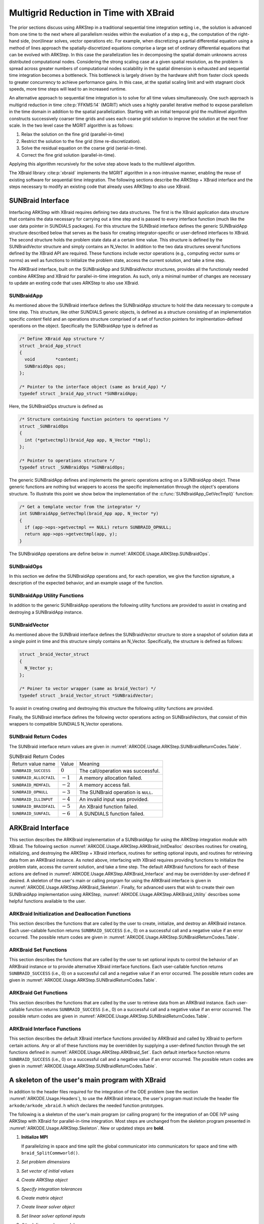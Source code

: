 .. ----------------------------------------------------------------
   Programmer(s): David J. Gardner @ LLNL
   ----------------------------------------------------------------
   SUNDIALS Copyright Start
   Copyright (c) 2002-2024, Lawrence Livermore National Security
   and Southern Methodist University.
   All rights reserved.

   See the top-level LICENSE and NOTICE files for details.

   SPDX-License-Identifier: BSD-3-Clause
   SUNDIALS Copyright End
   ----------------------------------------------------------------

.. _ARKODE.Usage.ARKStep.XBraid:

Multigrid Reduction in Time with XBraid
=======================================

The prior sections discuss using ARKStep in a traditional sequential
time integration setting i.e., the solution is advanced from one time to the
next where all parallelism resides within the evaluation of a step e.g., the
computation of the right-hand side, (non)linear solves, vector operations etc.
For example, when discretizing a partial differential equation using a method
of lines approach the spatially-discretized equations comprise a large set
of ordinary differential equations that can be evolved with ARKStep. In this
case the parallelization lies in decomposing the spatial domain unknowns across
distributed computational nodes. Considering the strong scaling case at a given
spatial resolution, as the problem is spread across greater numbers of
computational nodes scalability in the spatial dimension is exhausted and
sequential time integration becomes a bottleneck. This bottleneck is largely
driven by the hardware shift from faster clock speeds to greater concurrency to
achieve performance gains. In this case, at the spatial scaling limit and with
stagnant clock speeds, more time steps will lead to an increased runtime.

An alternative approach to sequential time integration is to solve for all time
values simultaneously. One such approach is multigrid reduction in time :cite:p:`FFKMS:14`
(MGRIT) which uses a highly parallel iterative method to expose parallelism in
the time domain in addition to the spatial parallelization. Starting with an
initial temporal grid the multilevel algorithm constructs successively coarser
time grids and uses each coarse grid solution to improve the solution at the
next finer scale. In the two level case the MGRIT algorithm is as follows:

#. Relax the solution on the fine grid (parallel-in-time)

#. Restrict the solution to the fine grid (time re-discretization).

#. Solve the residual equation on the coarse grid (serial-in-time).

#. Correct the fine grid solution (parallel-in-time).

Applying this algorithm recursively for the solve step above leads to the
multilevel algorithm.

The XBraid library :cite:p:`xbraid` implements the MGRIT algorithm in a
non-intrusive manner, enabling the reuse of existing software for sequential
time integration. The following sections describe the ARKStep + XBraid interface
and the steps necessary to modify an existing code that already uses ARKStep to
also use XBraid.



.. _ARKODE.Usage.ARKStep.SUNBraidInterface:

SUNBraid Interface
------------------

Interfacing ARKStep with XBraid requires defining two data structures. The
first is the XBraid application data structure that contains the data necessary
for carrying out a time step and is passed to every interface function (much
like the user data pointer in SUNDIALS packages). For this structure the
SUNBraid interface defines the generic SUNBraidApp structure described below
that serves as the basis for creating integrator-specific or user-defined
interfaces to XBraid. The second structure holds the problem state data at a
certain time value. This structure is defined by the SUNBraidVector structure
and simply contains an N_Vector. In addition to the two data structures several
functions defined by the XBraid API are required. These functions include vector
operations (e.g., computing vector sums or norms) as well as functions to
initialize the problem state, access the current solution, and take a time step.

The ARKBraid interface, built on the SUNBraidApp and SUNBraidVector structures,
provides all the functionaly needed combine ARKStep and XBraid for
parallel-in-time integration. As such, only a minimal number of changes are
necessary to update an exsting code that uses ARKStep to also use XBraid.



.. _ARKODE.Usage.ARKStep.SUNBraidApp:

SUNBraidApp
^^^^^^^^^^^

As mentioned above the SUNBraid interface defines the SUNBraidApp structure to
hold the data necessary to compute a time step. This structure, like other
SUNDIALS generic objects, is defined as a structure consisting of an
implementation specific *content* field and an operations structure comprised
of a set of function pointers for implmentation-defined operations on the
object. Specifically the SUNBraidApp type is defined as

.. code-block:: C

   /* Define XBraid App structure */
   struct _braid_App_struct
   {
     void        *content;
     SUNBraidOps ops;
   };

   /* Pointer to the interface object (same as braid_App) */
   typedef struct _braid_App_struct *SUNBraidApp;

Here, the SUNBraidOps structure is defined as

.. code-block:: C

   /* Structure containing function pointers to operations */
   struct _SUNBraidOps
   {
     int (*getvectmpl)(braid_App app, N_Vector *tmpl);
   };

   /* Pointer to operations structure */
   typedef struct _SUNBraidOps *SUNBraidOps;

The generic SUNBraidApp defines and implements the generic operations acting on
a SUNBraidApp obejct. These generic functions are nothing but wrappers to access
the specific implementation through the object's operations structure. To
illustrate this point we show below the implementation of the
:c:func:`SUNBraidApp_GetVecTmpl()` function:

.. code-block:: C

   /* Get a template vector from the integrator */
   int SUNBraidApp_GetVecTmpl(braid_App app, N_Vector *y)
   {
     if (app->ops->getvectmpl == NULL) return SUNBRAID_OPNULL;
     return app->ops->getvectmpl(app, y);
   }

The SUNBraidApp operations are define below in
:numref:`ARKODE.Usage.ARKStep.SUNBraidOps`.



.. _ARKODE.Usage.ARKStep.SUNBraidOps:

SUNBraidOps
^^^^^^^^^^^

In this section we define the SUNBraidApp operations and, for each operation, we
give the function signature, a description of the expected behavior, and an
example usage of the function.

.. c:function:: int SUNBraidApp_GetVecTmpl(braid_App app, N_Vector *y)

   This function returns a vector to use as a template for creating new vectors
   with :c:func:`N_VClone()`.

   **Arguments:**
      * *app* -- input, a SUNBraidApp instance (XBraid app structure).
      * *y* -- output, the template vector.

   **Return value:**
     If this function is not implemented by the SUNBraidApp
     implementation (i.e., the function pointer is ``NULL``) then this function
     will return *SUNBRAID_OPNULL*. Otherwise the return value depends on the
     particular SUNBraidApp implementation. Users are encouraged to utilize the
     return codes  defined in ``sundials/sundials_xbraid.h`` and listed in
     :numref:`ARKODE.Usage.ARKStep.SUNBraidReturnCodes.Table`.

   **Usage:**

      .. code-block:: C

         /* Get template vector */
         flag = SUNBraidApp_GetVecTmpl(app, y_ptr);
         if (flag != SUNBRAID_SUCCESS) return flag;



.. _ARKODE.Usage.ARKStep.SUNBraidApp_Utilities:

SUNBraidApp Utility Functions
^^^^^^^^^^^^^^^^^^^^^^^^^^^^^

In addition to the generic SUNBraidApp operations the following utility
functions are provided to assist in creating and destroying a SUNBraidApp
instance.

.. c:function:: int SUNBraidApp_NewEmpty(braid_App *app)

   This function creates a new SUNBraidApp instance with the content and
   operations initialized to ``NULL``.

   **Arguments:**
      * *app* -- output, an empty SUNBraidApp instance (XBraid app structure).

   **Return value:**
      * *SUNBRAID_SUCCESS* if successful.
      * *SUNBRAID_ALLOCFAIL* if a memory allocation failed.

   **Usage:**

     .. code-block:: C

        /* Create empty XBraid interface object */
        flag = SUNBraidApp_NewEmpty(app_ptr);
        if (flag != SUNBRAID_SUCCESS) return flag;



.. c:function:: int SUNBraidApp_FreeEmpty(braid_App *app)

   This function destroys an empty SUNBraidApp instance.

   **Arguments:**
      * *app* -- input, an empty SUNBraidApp instance (XBraid app structure).

   **Return value:**
      * *SUNBRAID_SUCCESS* if successful.

   **Usage:**

     .. code-block:: C

        /* Free empty XBraid interface object */
        flag = SUNBraidApp_FreeEmpty(app_ptr);


   .. warning::

      This function does not free the SUNBraidApp object's content structure. An
      implementation should free its content before calling
      :c:func:`SUNBraidApp_FreeEmpty()` to deallocate the base SUNBraidApp
      structure.



.. _ARKODE.Usage.ARKStep.SUNBraidVector:

SUNBraidVector
^^^^^^^^^^^^^^

As mentioned above the SUNBraid interface defines the SUNBraidVector structure
to store a snapshot of solution data at a single point in time and this
structure simply contains an N_Vector. Specifically, the structure is defined
as follows:

.. code-block:: C

   struct _braid_Vector_struct
   {
     N_Vector y;
   };

   /* Poiner to vector wrapper (same as braid_Vector) */
   typedef struct _braid_Vector_struct *SUNBraidVector;

To assist in creating creating and destroying this structure the following
utility functions are provided.

.. c:function:: int SUNBraidVector_New(N_Vector y, SUNBraidVector *u)

   This function creates a new SUNBraidVector wrapping the N_Vector y.

   **Arguments:**
      * *y* -- input, the N_Vector to wrap.
      * *u* -- output, the SUNBraidVector wrapping *y*.

   **Return value:**
      * *SUNBRAID_SUCCESS* if successful.
      * *SUNBRAID_ILLINPUT* if *y* is ``NULL``.
      * *SUNBRAID_ALLOCFAIL* if a memory allocation fails.

   **Usage:**

     .. code-block:: C

        /* Create new vector wrapper */
        flag = SUNBraidVector_New(y, u_ptr);
        if (flag != SUNBRAID_SUCCESS) return flag;

   .. warning::

      The SUNBraidVector takes ownership of the wrapped N_Vector and as such the
      wrapped N_Vector is destroyed when the SUNBraidVector is freed with
      :c:func:`SUNBraidVector_Free()`.



.. c:function:: int SUNBraidVector_GetNVector(SUNBraidVector u, N_Vector *y)

   This function retrieves the wrapped N_Vector from the SUNBraidVector.

   **Arguments:**
      * *u* -- input, the SUNBraidVector wrapping *y*.
      * *y* -- output, the wrapped N_Vector.

   **Return value:**
      * *SUNBRAID_SUCCESS* if successful.
      * *SUNBRAID_ILLINPUT* if *u* is ``NULL``.
      * *SUNBRAID_MEMFAIL* if *y* is ``NULL``.

   **Usage:**

     .. code-block:: C

        /* Create new vector wrapper */
        flag = SUNBraidVector_GetNVector(u, y_ptr);
        if (flag != SUNBRAID_SUCCESS) return flag;



Finally, the SUNBraid interface defines the following vector operations acting
on SUNBraidVectors, that consist of thin wrappers to compatible SUNDIALS
N_Vector operations.

.. c:function:: int SUNBraidVector_Clone(braid_App app, braid_Vector u, braid_Vector *v_ptr)

   This function creates a clone of the input SUNBraidVector and copies the
   values of the input vector *u* into the output vector *v_ptr* using
   :c:func:`N_VClone()` and :c:func:`N_VScale()`.

   **Arguments:**
      * *app* -- input, a SUNBraidApp instance (XBraid app structure).
      * *u* -- input, the SUNBraidVector to clone.
      * *v_ptr* -- output, the new SUNBraidVector.

   **Return value:**
      * *SUNBRAID_SUCCESS* if successful.
      * *SUNBRAID_ILLINPUT* if *u* is ``NULL``.
      * *SUNBRAID_MEMFAIL* if the N_Vector *y* wrapped by *u* is ``NULL``.
      * *SUNBRAID_ALLOCFAIL* if a memory allocation fails.



.. c:function:: int SUNBraidVector_Free(braid_App app, braid_Vector u)

   This function destroys the SUNBraidVector and the wrapped N_Vector
   using :c:func:`N_VDestroy()`.

   **Arguments:**
      * *app* -- input, a SUNBraidApp instance (XBraid app structure).
      * *u* -- input, the SUNBraidVector to destroy.

   **Return value:**
      * *SUNBRAID_SUCCESS* if successful.



.. c:function:: int SUNBraidVector_Sum(braid_App app, braid_Real alpha, braid_Vector x, braid_Real beta, braid_Vector y)

   This function computes the vector sum
   :math:`\alpha x + \beta y \rightarrow y` using :c:func:`N_VLinearSum()`.

   **Arguments:**
      * *app* -- input, a SUNBraidApp instance (XBraid app structure).
      * *alpha* -- input, the constant :math:`\alpha`.
      * *x* -- input, the vector :math:`x`.
      * *beta* -- input, the constant :math:`\beta`.
      * *y* -- input/output, the vector :math:`y`.

   **Return value:**
      * *SUNBRAID_SUCCESS* if successful.
      * *SUNBRAID_ILLINPUT* if *x* or *y* is ``NULL``.
      * *SUNBRAID_MEMFAIL* if either of the wrapped N_Vectors are ``NULL``.



.. c:function:: int SUNBraidVector_SpatialNorm(braid_App app, braid_Vector u, braid_Real *norm_ptr)

   This function computes the 2-norm of the vector *u* using
   :c:func:`N_VDotProd()`.

   **Arguments:**
      * *app* -- input, a SUNBraidApp instance (XBraid app structure).
      * *u* -- input, the vector *u*.
      * *norm_ptr* -- output, the L2 norm of *u*.

   **Return value:**
      * *SUNBRAID_SUCCESS* if successful.
      * *SUNBRAID_ILLINPUT* if *u* is ``NULL``.
      * *SUNBRAID_MEMFAIL* if the wrapped N_Vector is ``NULL``.



.. c:function:: int SUNBraidVector_BufSize(braid_App app, braid_Int *size_ptr, braid_BufferStatus bstatus)

   This function returns the buffer size for messages to exchange vector data
   using :c:func:`SUNBraidApp_GetVecTmpl` and :c:func:`N_VBufSize()`.

   **Arguments:**
      * *app* -- input, a SUNBraidApp instance (XBraid app structure).
      * *size_ptr* -- output, the buffer size.
      * *bstatus* -- input, a status object to query for information on the message
        type.

   **Return value:**
      * *SUNBRAID_SUCCESS* if successful.
      * An error flag from :c:func:`SUNBraidApp_GetVecTmpl` or
        :c:func:`N_VBufSize()`.



.. c:function:: int SUNBraidVector_BufPack(braid_App app, braid_Vector u, void *buffer, braid_BufferStatus bstatus)

   This function packs the message buffer for exchanging vector data using
   :c:func:`N_VBufPack()`.

   **Arguments:**
      * *app* -- input, a SUNBraidApp instance (XBraid app structure).
      * *u* -- input, the vector to pack into the exchange buffer.
      * *buffer* -- output, the packed exchange buffer to pack.
      * *bstatus* -- input, a status object to query for information on the message
        type.

   **Return value:**
      * *SUNBRAID_SUCCESS* if successful.
      * *SUNBRAID_ILLINPUT* if *u* is ``NULL``.
      * An error flag from :c:func:`N_VBufPack()`.



.. c:function:: int SUNBraidVector_BufUnpack(braid_App app, void *buffer, braid_Vector *u_ptr, braid_BufferStatus bstatus)

   This function unpacks the message buffer and creates a new N_Vector and
   SUNBraidVector with the buffer data using :c:func:`N_VBufUnpack()`,
   :c:func:`SUNBraidApp_GetVecTmpl`, and :c:func:`N_VClone()`.

   **Arguments:**
      * *app* -- input, a SUNBraidApp instance (XBraid app structure).
      * *buffer* -- input, the exchange buffer to unpack.
      * *u_ptr* -- output, a new SUNBraidVector containing the buffer data.
      * *bstatus* -- input, a status object to query for information on the message
        type.

   **Return value:**
      * *SUNBRAID_SUCCESS* if successful.
      * *SUNBRAID_ILLINPUT* if *buffer* is ``NULL``.
      * *SUNBRAID_ALLOCFAIL* if a memory allocation fails.
      * An error flag from :c:func:`SUNBraidApp_GetVecTmpl` and
        :c:func:`N_VBufUnpack()`.



.. _ARKODE.Usage.ARKStep.SUNBraidReturnCodes:

SUNBraid Return Codes
^^^^^^^^^^^^^^^^^^^^^

The SUNBraid interface return values are given in
:numref:`ARKODE.Usage.ARKStep.SUNBraidReturnCodes.Table`.

.. _ARKODE.Usage.ARKStep.SUNBraidReturnCodes.Table:
.. table:: SUNBraid Return Codes

   +--------------------------+------------+-------------------------------------+
   | Return value name        | Value      | Meaning                             |
   +--------------------------+------------+-------------------------------------+
   | ``SUNBRAID_SUCCESS``     | :math:`0`  | The call/operation was successful.  |
   +--------------------------+------------+-------------------------------------+
   | ``SUNBRAID_ALLOCFAIL``   | :math:`-1` | A memory allocation failed.         |
   +--------------------------+------------+-------------------------------------+
   | ``SUNBRAID_MEMFAIL``     | :math:`-2` | A memory access fail.               |
   +--------------------------+------------+-------------------------------------+
   | ``SUNBRAID_OPNULL``      | :math:`-3` | The SUNBraid operation is ``NULL``. |
   +--------------------------+------------+-------------------------------------+
   | ``SUNBRAID_ILLINPUT``    | :math:`-4` | An invalid input was provided.      |
   +--------------------------+------------+-------------------------------------+
   | ``SUNBRAID_BRAIDFAIL``   | :math:`-5` | An XBraid function failed.          |
   +--------------------------+------------+-------------------------------------+
   | ``SUNBRAID_SUNFAIL``     | :math:`-6` | A SUNDIALS function failed.         |
   +--------------------------+------------+-------------------------------------+



.. _ARKODE.Usage.ARKStep.ARKBraid:

ARKBraid Interface
------------------

This section describes the ARKBraid implementation of a SUNBraidApp for using
the ARKStep integration module with XBraid. The following section
:numref:`ARKODE.Usage.ARKStep.ARKBraid_InitDealloc` describes routines for creating,
initializing, and destroying the ARKStep + XBraid interface, routines for
setting optional inputs, and routines for retrieving data from an ARKBraid
instance. As noted above, interfacing with XBraid requires providing functions
to initialize the problem state, access the current solution, and take a time
step. The default ARKBraid functions for each of these actions are defined in :numref:`ARKODE.Usage.ARKStep.ARKBraid_Interface`  and may be overridden by
user-defined if desired. A skeleton of the user's main or calling program for
using the ARKBraid interface is given in
:numref:`ARKODE.Usage.ARKStep.ARKBraid_Skeleton`. Finally, for advanced users that
wish to create their own SUNBraidApp implementation using ARKStep,
:numref:`ARKODE.Usage.ARKStep.ARKBraid_Utility` describes some helpful
functions available to the user.



.. _ARKODE.Usage.ARKStep.ARKBraid_InitDealloc:

ARKBraid Initialization and Deallocation Functions
^^^^^^^^^^^^^^^^^^^^^^^^^^^^^^^^^^^^^^^^^^^^^^^^^^

This section describes the functions that are called by the user to create,
initialize, and destroy an ARKBraid instance. Each user-callable function
returns ``SUNBRAID_SUCCESS`` (i.e., 0) on a successful call and a negative value
if an error occurred. The possible return codes are given in
:numref:`ARKODE.Usage.ARKStep.SUNBraidReturnCodes.Table`.



.. c:function:: int ARKBraid_Create(void *arkode_mem, braid_App *app)

   This function creates a SUNBraidApp object, sets the content pointer to the
   private ARKBraid interface structure, and attaches the necessary SUNBraidOps
   implementations.

   **Arguments:**
      * *arkode_mem* -- input, a pointer to an ARKStep memory structure.
      * *app* -- output, an ARKBraid instance (XBraid app structure).

   **Return value:**
      * *SUNBRAID_SUCCESS* if successful.
      * *SUNBRAID_ILLINPUT* *arkode_mem* is ``NULL``.
      * *SUNBRAID_ALLOCFAIL* if a memory allocation failed.

   .. warning::

      The ARKBraid interface is ARKStep-specific. Although one could eventually
      construct an XBraid interface to either ERKStep or MRIStep, those are not
      supported by this implementation.



.. c:function:: int ARKBraid_BraidInit(MPI_Comm comm_w, MPI_Comm comm_t, sunrealtype tstart, sunrealtype tstop, sunindextype ntime, braid_App app, braid_Core *core)

   This function wraps the XBraid ``braid_Init()`` function to create the
   XBraid core memory structure and initializes XBraid with the ARKBraid and
   SUNBraidVector interface functions.

   **Arguments:**
      * *comm_w* -- input,  the global MPI communicator for space and time.
      * *comm_t* -- input,  the MPI communicator for the time dimension.
      * *tstart* -- input,  the initial time value.
      * *tstop*  -- input,  the final time value.
      * *ntime*  -- input,  the initial number of grid points in time.
      * *app*    -- input,  an ARKBraid instance.
      * *core*   -- output, the XBraid core memory structure.

   **Return value:**
      * *SUNBRAID_SUCCESS* if successful.
      * *SUNBRAID_ILLINPUT* if either MPI communicator is ``MPI_COMM_NULL``,
        if *ntime* < 2, or if *app* or its content is ``NULL``.
      * *SUNBRAID_BRAIDFAIL* if the ``braid_Init()`` call fails. The XBraid return
        value can be retrieved with :c:func:`ARKBraid_GetLastBraidFlag()`.

   .. note::

      If desired, the default functions for vector initialization, accessing the
      solution, taking a time step, and computing the spatial norm should be
      overridden before calling this function.
      See :numref:`ARKODE.Usage.ARKStep.ARKBraid_Set` for more details.

   .. warning::

      The user is responsible for deallocating the XBraid core memory structure
      with the XBraid function ``braid_Destroy()``.



.. c:function:: int ARKBraid_Free(braid_App *app)

   This function deallocates an ARKBraid instance.

   **Arguments:**
      * *app* -- input, a pointer to an ARKBraid instance.

   **Return value:**
      * *SUNBRAID_SUCCESS* if successful.



.. _ARKODE.Usage.ARKStep.ARKBraid_Set:

ARKBraid Set Functions
^^^^^^^^^^^^^^^^^^^^^^

This section describes the functions that are called by the user to set optional
inputs to control the behavior of an ARKBraid instance or to provide alternative
XBraid interface functions. Each user-callable function returns
``SUNBRAID_SUCCESS`` (i.e., 0) on a successful call and a negative value if an
error occurred. The possible return codes are given in
:numref:`ARKODE.Usage.ARKStep.SUNBraidReturnCodes.Table`.



.. c:function:: int ARKBraid_SetStepFn(braid_App app, braid_PtFcnStep step)

   This function sets the step function provided to XBraid (default
   :c:func:`ARKBraid_Step()`).

   **Arguments:**
      * *app* -- input, an ARKBraid instance.
      * *step* -- input, an XBraid step function. If *step* is ``NULL``, the
        default function will be used.

   **Return value:**
      * *SUNBRAID_SUCCESS* if successful.
      * *SUNBRAID_ILLINPUT* if *app* is ``NULL``.
      * *SUNBRAID_MEMFAIL* if the *app* content is ``NULL``.

   .. note::

      This function must be called prior to :c:func:`ARKBraid_BraidInit()`.



.. c:function:: int ARKBraid_SetInitFn(braid_App app, braid_PtFcnInit init)

   This function sets the vector initialization function provided to XBraid
   (default :c:func:`ARKBraid_Init()`).

   **Arguments:**
      * *app* -- input, an ARKBraid instance.
      * *init* -- input, an XBraid vector initialization function. If *init* is
        ``NULL``, the default function will be used.

   **Return value:**
      * *SUNBRAID_SUCCESS* if successful.
      * *SUNBRAID_ILLINPUT* if *app* is ``NULL``.
      * *SUNBRAID_MEMFAIL* if the *app* content is ``NULL``.

   .. note::

      This function must be called prior to :c:func:`ARKBraid_BraidInit()`.



.. c:function:: int ARKBraid_SetSpatialNormFn(braid_App app, braid_PtFcnSpatialNorm snorm)

   This function sets the spatial norm function provided to XBraid (default
   :c:func:`SUNBraid_SpatialNorm()`).

   **Arguments:**
      * *app* -- input, an ARKBraid instance.
      * *snorm* -- input, an XBraid spatial norm function. If *snorm* is ``NULL``,
        the default function will be used.

   **Return value:**
      * *SUNBRAID_SUCCESS* if successful.
      * *SUNBRAID_ILLINPUT* if *app* is ``NULL``.
      * *SUNBRAID_MEMFAIL* if the *app* content is ``NULL``.

   .. note::

      This function must be called prior to :c:func:`ARKBraid_BraidInit()`.



.. c:function:: int ARKBraid_SetAccessFn(braid_App app, braid_PtFcnAccess access)

   This function sets the user access function provided to XBraid (default
   :c:func:`ARKBraid_Access()`).

   **Arguments:**
      * *app* -- input, an ARKBraid instance.
      * *init* -- input, an XBraid user access function. If *access* is ``NULL``,
        the default function will be used.

   **Return value:**
      * *SUNBRAID_SUCCESS* if successful.
      * *SUNBRAID_ILLINPUT* if *app* is ``NULL``.
      * *SUNBRAID_MEMFAIL* if the *app* content is ``NULL``.

   .. note::

      This function must be called prior to :c:func:`ARKBraid_BraidInit()`.



.. _ARKODE.Usage.ARKStep.ARKBraid_Get:

ARKBraid Get Functions
^^^^^^^^^^^^^^^^^^^^^^

This section describes the functions that are called by the user to retrieve
data from an ARKBraid instance. Each user-callable function returns
``SUNBRAID_SUCCESS`` (i.e., 0) on a successful call and a negative value if an
error occurred. The possible return codes are given in
:numref:`ARKODE.Usage.ARKStep.SUNBraidReturnCodes.Table`.



.. c:function:: int ARKBraid_GetVecTmpl(braid_App app, N_Vector *tmpl)

   This function returns a vector from the ARKStep memory to use as a template
   for creating new vectors with :c:func:`N_VClone()` i.e., this is the ARKBraid
   implementation of :c:func:`SUNBraidVector_GetVecTmpl()`.

   **Arguments:**
      * *app* -- input, an ARKBraid instance.
      * *tmpl* -- output, a template vector.

   **Return value:**
      * *SUNBRAID_SUCCESS* if successful.
      * *SUNBRAID_ILLINPUT* if *app* is ``NULL``.
      * *SUNBRAID_MEMFAIL* if the *app* content or ARKStep memory is ``NULL``.



.. c:function:: int ARKBraid_GetARKStepMem(braid_App app, void **arkode_mem)

   This function returns the ARKStep memory structure pointer attached with
   :c:func:`ARKBraid_Create()`.

   **Arguments:**
      * *app* -- input, an ARKBraid instance.
      * *arkode_mem* -- output, a pointer to the ARKStep memory structure.

   **Return value:**
      * *SUNBRAID_SUCCESS* if successful.
      * *SUNBRAID_ILLINPUT* if *app* is ``NULL``.
      * *SUNBRAID_MEMFAIL* if the *app* content or ARKStep memory is ``NULL``.



.. c:function:: int ARKBraid_GetUserData(braid_App app, void **user_data)

   This function returns the user data pointer attached with
   :c:func:`ARKStepSetUserData()`.

   **Arguments:**
      * *app* -- input, an ARKBraid instance.
      * *user_data* -- output, a pointer to the user data structure.

   **Return value:**
      * *SUNBRAID_SUCCESS* if successful.
      * *SUNBRAID_ILLINPUT* if *app* is ``NULL``.
      * *SUNBRAID_MEMFAIL* if the *app* content or ARKStep memory is ``NULL``.



.. c:function:: int ARKBraid_GetLastBraidFlag(braid_App app, int *last_flag)

   This function returns the return value from the most recent XBraid function
   call.

   **Arguments:**
      * *app* -- input, an ARKBraid instance.
      * *last_flag* -- output, the XBraid return value.

   **Return value:**
      * *SUNBRAID_SUCCESS* if successful.
      * *SUNBRAID_ILLINPUT* if *app* is ``NULL``.
      * *SUNBRAID_MEMFAIL* if the *app* content is ``NULL``.



.. c:function:: int ARKBraid_GetLastARKStepFlag(braid_App app, int *last_flag)

   This function returns the return value from the most recent ARKStep function
   call.

   **Arguments:**
      * *app* -- input, an ARKBraid instance.
      * *last_flag* -- output, the ARKStep return value.

   **Return value:**
      * *SUNBRAID_SUCCESS* if successful.
      * *SUNBRAID_ILLINPUT* if *app* is ``NULL``.
      * *SUNBRAID_MEMFAIL* if the *app* content is ``NULL``.


.. c:function:: int ARKBraid_GetSolution(braid_App app, sunrealtype *tout, N_Vector yout)

   This function returns final time and state stored with the default access
   function :c:func:`ARKBraid_Access()`.

   **Arguments:**
      * *app* -- input, an ARKBraid instance.
      * *last_flag* -- output, the ARKStep return value.

   **Return value:**
      * *SUNBRAID_SUCCESS* if successful.
      * *SUNBRAID_ILLINPUT* if *app* is ``NULL``.
      * *SUNBRAID_MEMFAIL* if the *app* content or the stored vector is ``NULL``.

   .. warning::

      If providing a non-default access function the final time and state are
      not stored within the ARKBraid structure and this function will return an
      error. In this case the user should allocate space to store any desired
      output within the user data pointer attached to ARKStep with
      :c:func:`ARKStepSetUserData()`. This user data pointer can be retrieved
      from the ARKBraid structure with :c:func:`ARKBraid_GetUserData()`.




.. _ARKODE.Usage.ARKStep.ARKBraid_Interface:

ARKBraid Interface Functions
^^^^^^^^^^^^^^^^^^^^^^^^^^^^

This section describes the default XBraid interface functions provided by
ARKBraid and called by XBraid to perform certain actions. Any or all of these
functions may be overridden by supplying a user-defined function through the set
functions defined in :numref:`ARKODE.Usage.ARKStep.ARKBraid_Set`. Each default
interface function returns ``SUNBRAID_SUCCESS`` (i.e., 0) on a successful call
and a negative value if an error occurred. The possible return codes are given
in :numref:`ARKODE.Usage.ARKStep.SUNBraidReturnCodes.Table`.



.. c:function:: int ARKBraid_Step(braid_App app, braid_Vector ustop, braid_Vector fstop, braid_Vector u, braid_StepStatus status)

   This is the default step function provided to XBraid. The step function is
   called by XBraid to advance the vector *u* from one time to the next using
   the ARStep memory structure provided to :c:func:`ARKBraid_Create()`. A
   user-defined step function may be set with :c:func:`ARKBraid_SetStepFn()`.

   **Arguments:**
      * *app* -- input, an ARKBraid instance.
      * *ustop* -- input, *u* vector at the new time *tstop*.
      * *fstop* -- input, the right-hand side vector at the new time *tstop*.
      * *u* - input/output, on input the vector at the start time and on return the
        vector at the new time.
      * *status* -- input, a status object to query for information about *u* and
        to steer XBraid e.g., for temporal refinement.

   **Return value:**
      * *SUNBRAID_SUCCESS* if successful.
      * *SUNBRAID_ILLINPUT* if *app* is ``NULL``.
      * *SUNBRAID_MEMFAIL* if the *app* content or ARKStep memory is ``NULL``.
      * *SUNBRAID_BRAIDFAIL* if an XBraid function fails. The return value can be
        retrieved with :c:func:`ARKBraid_GetLastBraidFlag()`.
      * *SUNBRAID_SUNFAIL* if a SUNDIALS function fails. The return value can be
        retrieved with :c:func:`ARKBraid_GetLastARKStepFlag()`.

   .. note::

      If providing a non-default implementation of the step function the utility
      function :c:func:`ARKBraid_TakeStep()` should be used to advance the input
      vector *u* to the new time.



.. c:function:: int ARKBraid_Init(braid_App app, sunrealtype t, braid_Vector *u_ptr)

   This is the default vector initialization function provided to XBraid. The
   initialization function is called by XBraid to create a new vector and set
   the initial guess for the solution at time :math:`t`. When using this default
   function the initial guess at all time values is the initial condition
   provided to :c:func:`ARKStepCreate`. A user-defined init function may be
   set with :c:func:`ARKBraid_SetInitFn()`.

   **Arguments:**
      * *app* -- input, an ARKBraid instance.
      * *t* -- input, the initialization time for the output vector.
      * *u_ptr* -- output, the new and initialized SUNBraidVector.

   **Return value:**
      * *SUNBRAID_SUCCESS* if successful.
      * *SUNBRAID_ILLINPUT* if *app* is ``NULL``.
      * *SUNBRAID_MEMFAIL* if the *app* content or ARKStep memory is ``NULL``.
      * *SUNBRAID_ALLOCFAIL* if a memory allocation failed.

   .. note::

      If providing a non-default implementation of the vector initialization
      function the utility functions :c:func:`SUNBraidApp_GetVecTmpl()` and
      :c:func:`SUNBraidVector_New()` can be helpful when creating the new vector
      returned by this function.



.. c:function:: int ARKBraid_Access(braid_App app, braid_Vector u, braid_AccessStatus astatus)

   This is the default access function provided to XBraid. The access function
   is called by XBraid to retrieve the current solution. When using this default
   function the final solution time and state are stored within the ARKBraid
   structure. This information can be retrieved with
   :c:func:`ARKBraid_GetSolution()`. A user-defined access function may be
   set with :c:func:`ARKBraid_SetAccessFn()`.

   **Arguments:**
      * *app* -- input, an ARKBraid instance.
      * *u* -- input, the vector to be accessed.
      * *status* -- input, a status object to query for information about *u*.

   **Return value:**
      * *SUNBRAID_SUCCESS* if successful.
      * *SUNBRAID_ILLINPUT* if any of the inputs are ``NULL``.
      * *SUNBRAID_MEMFAIL* if the *app* content, the wrapped N_Vector, or the
        ARKStep memory is ``NULL``.
      * *SUNBRAID_ALLOCFAIL* if allocating storage for the final solution fails.
      * *SUNBRAID_BRAIDFAIL* if an XBraid function fails. The return value can be
        retrieved with :c:func:`ARKBraid_GetLastBraidFlag()`.



.. _ARKODE.Usage.ARKStep.ARKBraid_Skeleton:

A skeleton of the user's main program with XBraid
-------------------------------------------------

In addition to the header files required for the integration of the ODE problem
(see the section :numref:`ARKODE.Usage.Headers`), to use the ARKBraid
interace, the user's program must include the header file
``arkode/arkode_xbraid.h`` which declares the needed function prototypes.

The following is a skeleton of the user's main program (or calling program) for
the integration of an ODE IVP using ARKStep with XBraid for parallel-in-time
integration. Most steps are unchanged from the skeleton program presented in
:numref:`ARKODE.Usage.ARKStep.Skeleton`. New or updated steps are **bold**.

#. **Initialize MPI**

   If parallelizing in space and time split the global communicator into
   communicators for space and time with ``braid_SplitCommworld()``.

#. *Set problem dimensions*

#. *Set vector of initial values*

#. *Create ARKStep object*

#. *Specify integration tolerances*

#. *Create matrix object*

#. *Create linear solver object*

#. *Set linear solver optional inputs*

#. *Attach linear solver module*

#. *Create nonlinear solver object*

#. *Attach nonlinear solver module*

#. *Set nonlinear solver optional inputs*

#. *Set optional inputs*

#. **Create ARKBraid interface**

   Call the constructor :c:func:`ARKBraid_Create()` to create the XBraid app
   structure.

#. **Set optional ARKBraid inputs**

   See :numref:`ARKODE.Usage.ARKStep.ARKBraid_Set` for ARKBraid inputs.

#. **Initialize the ARKBraid interface**

   Call the initialization function :c:func:`ARKBraid_BraidInit()` to create the
   XBraid core memory structure and attach the ARKBraid interface app and
   functions.

#. **Set optional XBraid inputs**

   See the XBraid documentation for available XBraid options.

#. **Evolve the problem**

   Call ``braid_Drive()`` to evolve the problem with MGRIT.

#. **Get optional outputs**

   See :numref:`ARKODE.Usage.ARKStep.ARKBraid_Get` for ARKBraid outputs.

#. *Deallocate memory for solution vector*

#. *Free solver memory*

#. *Free linear solver memory*

#. **Free ARKBraid and XBraid memory**

   Call :c:func:`ARKBraid_Free()` and ``braid_Destroy`` to deallocate the
   ARKBraid interface and and XBraid core memory structures, respectively.

#. *Finalize MPI*




.. _ARKODE.Usage.ARKStep.ARKBraid_Utility:

Advanced ARKBraid Utility Functions
-----------------------------------

This section describes utility functions utilized in the ARKStep + XBraid
interfacing. These functions are used internally by the above ARKBraid interface
functions but are exposed to the user to assist in advanced usage of
ARKODE and XBraid that requries defining a custom SUNBraidApp implementation.



.. c:function:: int ARKBraid_TakeStep(void *arkode_mem, sunrealtype tstart, sunrealtype tstop, N_Vector y, int *ark_flag)

   This function advances the vector *y* from *tstart* to *tstop* using a
   single ARKStep time step with step size *h = tstop - start*.

   **Arguments:**
      * *arkode_mem* -- input, the ARKStep memory structure pointer.
      * *tstart* -- input, the step start time.
      * *tstop* -- input, the step stop time.
      * *y* -- input/output, on input the solution a *tstop* and on return, the
        solution at time *tstop* if the step was successful (*ark_flag*
        :math:`\geq 0`) or the solution at time *tstart* if the step failed
        (*ark_flag* < 0).
      * *ark_flag* -- output, the step status flag. If *ark_flag* is:

        :math:`= 0` then the step succeeded and, if applicable, met the
        requested temporal accuracy.

        :math:`> 0` then the step succeeded but failed to meet the requested
        temporal accuracy.

        :math:`< 0` then the step failed e.g., a solver failure occurred.

   **Return value:**
     If all ARKStep function calls are successful the return
     value is *ARK_SUCCESS*, otherwise the return value is the error flag
     returned from the function that failed.
